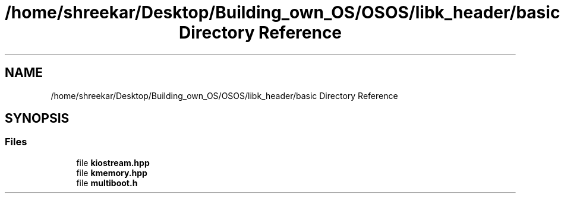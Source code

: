 .TH "/home/shreekar/Desktop/Building_own_OS/OSOS/libk_header/basic Directory Reference" 3 "Fri Oct 24 2025 10:32:01" "OSOS - Documentation" \" -*- nroff -*-
.ad l
.nh
.SH NAME
/home/shreekar/Desktop/Building_own_OS/OSOS/libk_header/basic Directory Reference
.SH SYNOPSIS
.br
.PP
.SS "Files"

.in +1c
.ti -1c
.RI "file \fBkiostream\&.hpp\fP"
.br
.ti -1c
.RI "file \fBkmemory\&.hpp\fP"
.br
.ti -1c
.RI "file \fBmultiboot\&.h\fP"
.br
.in -1c

